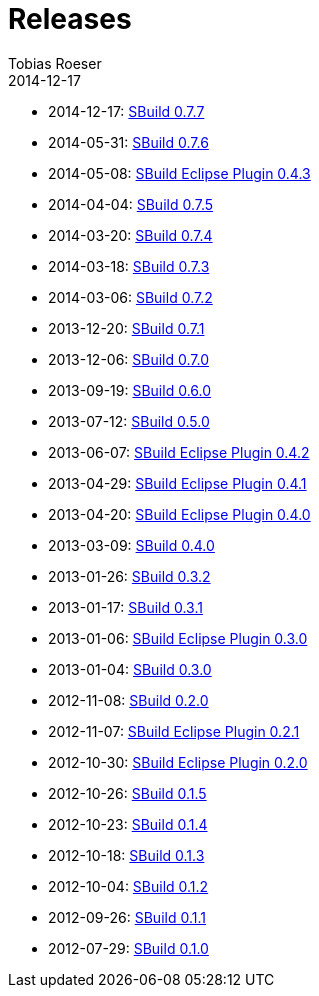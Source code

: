 = Releases
Tobias Roeser
2014-12-17
:jbake-status: published
:jbake-type: page
:summary: Release History

* 2014-12-17: link:SBuild-0.7.7.html[SBuild 0.7.7]
* 2014-05-31: link:SBuild-0.7.6.html[SBuild 0.7.6]
* 2014-05-08: link:SBuild-Eclipse-Plugin-0.4.3.html[SBuild Eclipse Plugin 0.4.3]
* 2014-04-04: link:SBuild-0.7.5.html[SBuild 0.7.5]
* 2014-03-20: link:SBuild-0.7.4.html[SBuild 0.7.4]
* 2014-03-18: link:SBuild-0.7.3.html[SBuild 0.7.3]
* 2014-03-06: link:SBuild-0.7.2.html[SBuild 0.7.2]
* 2013-12-20: link:SBuild-0.7.1.html[SBuild 0.7.1]
* 2013-12-06: link:SBuild-0.7.0.html[SBuild 0.7.0]
* 2013-09-19: link:SBuild-0.6.0.html[SBuild 0.6.0]
* 2013-07-12: link:SBuild-0.5.0.html[SBuild 0.5.0]
* 2013-06-07: link:SBuild-Eclipse-Plugin-0.4.2.html[SBuild Eclipse Plugin 0.4.2]
* 2013-04-29: link:SBuild-Eclipse-Plugin-0.4.1.html[SBuild Eclipse Plugin 0.4.1]
* 2013-04-20: link:SBuild-Eclipse-Plugin-0.4.0.html[SBuild Eclipse Plugin 0.4.0]
* 2013-03-09: link:SBuild-0.4.0.html[SBuild 0.4.0]
* 2013-01-26: link:SBuild-0.3.2.html[SBuild 0.3.2]
* 2013-01-17: link:SBuild-0.3.1.html[SBuild 0.3.1]
* 2013-01-06: link:SBuild-Eclipse-Plugin-0.3.0.html[SBuild Eclipse Plugin 0.3.0]
* 2013-01-04: link:SBuild-0.3.0.html[SBuild 0.3.0]
* 2012-11-08: link:SBuild-0.2.0.html[SBuild 0.2.0]
* 2012-11-07: link:SBuild-Eclipse-Plugin-0.2.1.html[SBuild Eclipse Plugin 0.2.1]
* 2012-10-30: link:SBuild-Eclipse-Plugin-0.2.0.html[SBuild Eclipse Plugin 0.2.0]
* 2012-10-26: link:SBuild-0.1.5.html[SBuild 0.1.5]
* 2012-10-23: link:SBuild-0.1.4.html[SBuild 0.1.4]
* 2012-10-18: link:SBuild-0.1.3.html[SBuild 0.1.3]
* 2012-10-04: link:SBuild-0.1.2.html[SBuild 0.1.2]
* 2012-09-26: link:SBuild-0.1.1.html[SBuild 0.1.1]
* 2012-07-29: link:SBuild-0.1.0.html[SBuild 0.1.0]
